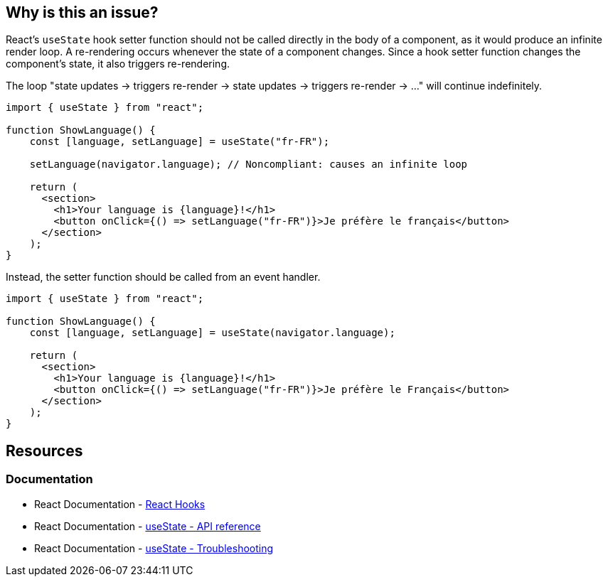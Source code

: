 == Why is this an issue?

React's ``++useState++`` hook setter function should not be called directly in the body of a component, as it would produce an infinite render loop. A re-rendering occurs whenever the state of a component changes. Since a hook setter function changes the component's state, it also triggers re-rendering.

The loop "state updates -> triggers re-render -> state updates -> triggers re-render -> ..." will continue indefinitely.

[source,javascript,diff-id=1,diff-type=noncompliant]
----
import { useState } from "react";

function ShowLanguage() {
    const [language, setLanguage] = useState("fr-FR");

    setLanguage(navigator.language); // Noncompliant: causes an infinite loop

    return (
      <section>
        <h1>Your language is {language}!</h1>
        <button onClick={() => setLanguage("fr-FR")}>Je préfère le français</button>
      </section>
    );
}
----

Instead, the setter function should be called from an event handler.

[source,javascript,diff-id=1,diff-type=compliant]
----
import { useState } from "react";

function ShowLanguage() {
    const [language, setLanguage] = useState(navigator.language);

    return (
      <section>
        <h1>Your language is {language}!</h1>
        <button onClick={() => setLanguage("fr-FR")}>Je préfère le Français</button>
      </section>
    );
}
----

== Resources
=== Documentation

* React Documentation - https://react.dev/reference/react[React Hooks]
* React Documentation - https://react.dev/reference/react/useState[useState - API reference]
* React Documentation - https://react.dev/reference/react/useState#im-getting-an-error-too-many-re-renders[useState - Troubleshooting]
